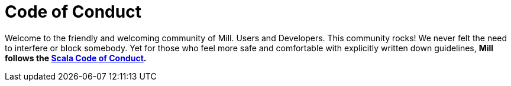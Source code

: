 = Code of Conduct

Welcome to the friendly and welcoming community of Mill. Users and Developers.
This community rocks! We never felt the need to interfere or block somebody.
Yet for those who feel more safe and comfortable with explicitly written down guidelines,
**Mill follows the https://scala-lang.org/conduct/[Scala Code of Conduct].**
